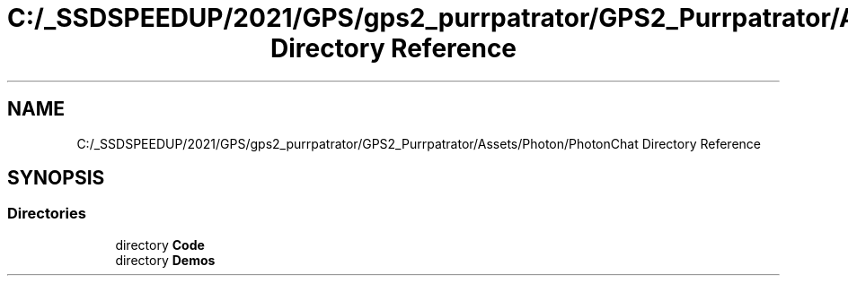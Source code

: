 .TH "C:/_SSDSPEEDUP/2021/GPS/gps2_purrpatrator/GPS2_Purrpatrator/Assets/Photon/PhotonChat Directory Reference" 3 "Mon Apr 18 2022" "Purrpatrator User manual" \" -*- nroff -*-
.ad l
.nh
.SH NAME
C:/_SSDSPEEDUP/2021/GPS/gps2_purrpatrator/GPS2_Purrpatrator/Assets/Photon/PhotonChat Directory Reference
.SH SYNOPSIS
.br
.PP
.SS "Directories"

.in +1c
.ti -1c
.RI "directory \fBCode\fP"
.br
.ti -1c
.RI "directory \fBDemos\fP"
.br
.in -1c
